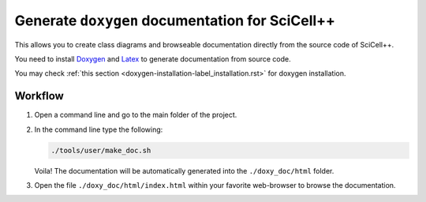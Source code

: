 Generate ``doxygen`` documentation for SciCell++
================================================

This allows you to create class diagrams and browseable documentation
directly from the source code of SciCell++.

You need to install `Doxygen <https://www.doxygen.nl/index.html>`_ and
`Latex <https://www.latex-project.org/>`_ to generate documentation
from source code.

You may check :ref:`this section
<doxygen-installation-label_installation.rst>` for doxygen
installation.

Workflow
--------
  
1. Open a command line and go to the main folder of the project.

2. In the command line type the following:
  
   .. code-block:: shell

                   ./tools/user/make_doc.sh

   Voila! The documentation will be automatically generated into the
   ``./doxy_doc/html`` folder.

3. Open the file ``./doxy_doc/html/index.html`` within your favorite
   web-browser to browse the documentation.

